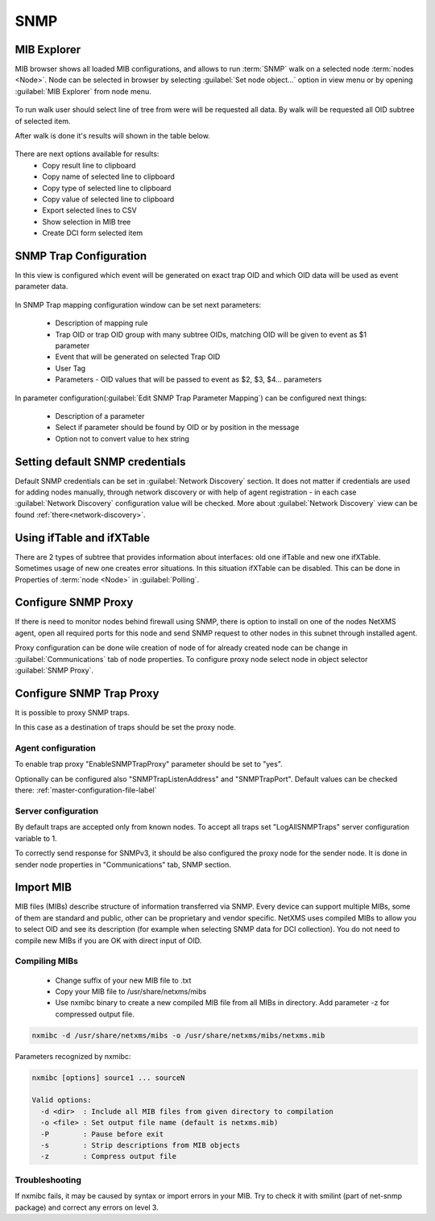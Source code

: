 .. _snmp:

####
SNMP
####

MIB Explorer
============

MIB browser shows all loaded MIB configurations, and allows to run :term:`SNMP` 
walk on a selected node :term:`nodes <Node>`. Node can be selected in browser 
by selecting :guilabel:`Set node object...` option in view menu or by opening 
:guilabel:`MIB Explorer` from node menu. 

.. figure:: _images/MIB_Explorer.png

To run walk user should select line of tree from were will be requested all data. 
By walk will be requested all OID subtree of selected item. 

After walk is done it's results will shown in the table below.

.. figure:: _images/snmp_walk_result_menu.png

There are next options available for results:
  - Copy result line to clipboard
  - Copy name of selected line to clipboard
  - Copy type of selected line to clipboard
  - Copy value of selected line to clipboard
  - Export selected lines to CSV
  - Show selection in MIB tree
  - Create DCI form selected item 

SNMP Trap Configuration
=======================

In this view is configured which event will be generated on exact trap OID and 
which OID data will be used as event parameter data. 


.. figure:: _images/snmp_trap_configuration.png


In SNMP Trap mapping configuration window can be set next parameters:

  - Description of mapping rule
  - Trap OID or trap OID group with many subtree OIDs, matching OID will be given 
    to event as $1 parameter
  - Event that will be generated on selected Trap OID
  - User Tag
  - Parameters - OID values that will be passed to event as $2, $3, $4... parameters

In parameter configuration(:guilabel:`Edit SNMP Trap Parameter Mapping`) can be 
configured next things:

  - Description of a parameter
  - Select if parameter should be found by OID or by position in the message
  - Option not to convert value to hex string

.. figure:: _images/snmp_trap_mapping_configuration.png

Setting default SNMP credentials
================================

Default SNMP credentials can be set in :guilabel:`Network Discovery` section. It does not 
matter if credentials are used for adding nodes manually, through network 
discovery or with help of agent registration - in each case :guilabel:`Network Discovery` 
configuration value will be checked. More about :guilabel:`Network Discovery` view 
can be found :ref:`there<network-discovery>`.


Using ifTable and ifXTable
==========================

There are 2 types of subtree that provides information about interfaces: old one 
ifTable and new one ifXTable. Sometimes usage of new one creates error situations.
In this situation ifXTable can be disabled. This can be done in Properties of 
:term:`node <Node>` in :guilabel:`Polling`.

.. figure:: _images/node_polling_tab.png

Configure SNMP Proxy
====================

If there is need to monitor nodes behind firewall using SNMP, there is option 
to install on one of the nodes NetXMS agent, open all required ports for this node 
and send SNMP request to other nodes in this subnet through installed agent. 

Proxy configuration can be done wile creation of node of for already created node 
can be change in :guilabel:`Communications` tab of node properties. To configure
proxy node select node in object selector :guilabel:`SNMP Proxy`.

.. figure:: _images/create_node.png


.. figure:: _images/node_communications_tab.png

Configure SNMP Trap Proxy
=========================

It is possible to proxy SNMP traps. 

In this case as a destination of traps should be set the proxy node.

Agent configuration
-------------------

To enable trap proxy "EnableSNMPTrapProxy" parameter should be set to "yes".

Optionally can be configured also "SNMPTrapListenAddress" and "SNMPTrapPort". 
Default values can be checked there: :ref:`master-configuration-file-label`

Server configuration
--------------------

By default traps are accepted only from known nodes. To accept all traps
set "LogAllSNMPTraps" server configuration variable to 1. 

To correctly send response for SNMPv3, it should be also configured 
the proxy node for the sender node. It is done in sender node 
properties in "Communications" tab, SNMP section. 

Import MIB
==========

MIB files (MIBs) describe structure of information transferred via SNMP. 
Every device can support multiple MIBs, some of them are standard and 
public, other can be proprietary and vendor specific. NetXMS uses compiled 
MIBs to allow you to select OID and see its description (for example when 
selecting SNMP data for DCI collection). You do not need to compile new 
MIBs if you are OK with direct input of OID.

Compiling MIBs
--------------

 - Change suffix of your new MIB file to .txt
 - Copy your MIB file to /usr/share/netxms/mibs
 - Use nxmibc binary to create a new compiled MIB file from all MIBs in directory. 
   Add parameter -z for compressed output file.
   
.. code-block:: shell

  nxmibc -d /usr/share/netxms/mibs -o /usr/share/netxms/mibs/netxms.mib
  
Parameters recognized by nxmibc:

.. code-block:: shell

  nxmibc [options] source1 ... sourceN

  Valid options:
    -d <dir>  : Include all MIB files from given directory to compilation
    -o <file> : Set output file name (default is netxms.mib)
    -P        : Pause before exit
    -s        : Strip descriptions from MIB objects
    -z        : Compress output file
    
Troubleshooting
---------------

If nxmibc fails, it may be caused by syntax or import errors in your MIB. 
Try to check it with smilint (part of net-snmp package) and correct any 
errors on level 3.

